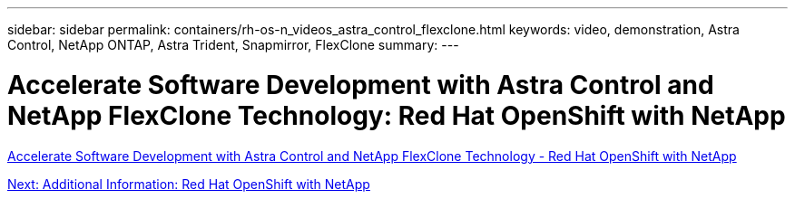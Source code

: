 ---
sidebar: sidebar
permalink: containers/rh-os-n_videos_astra_control_flexclone.html
keywords: video, demonstration, Astra Control, NetApp ONTAP, Astra Trident, Snapmirror, FlexClone
summary:
---

= Accelerate Software Development with Astra Control and NetApp FlexClone Technology: Red Hat OpenShift with NetApp
:hardbreaks:
:nofooter:
:icons: font
:linkattrs:
:imagesdir: ./../media/


link:https://netapp.hosted.panopto.com/Panopto/Pages/Viewer.aspx?id=26b7ea00-9eda-4864-80ab-b01200fa13ac[Accelerate Software Development with Astra Control and NetApp FlexClone Technology - Red Hat OpenShift with NetApp]

link:rh-os-n_additional_information.html[Next: Additional Information: Red Hat OpenShift with NetApp]
